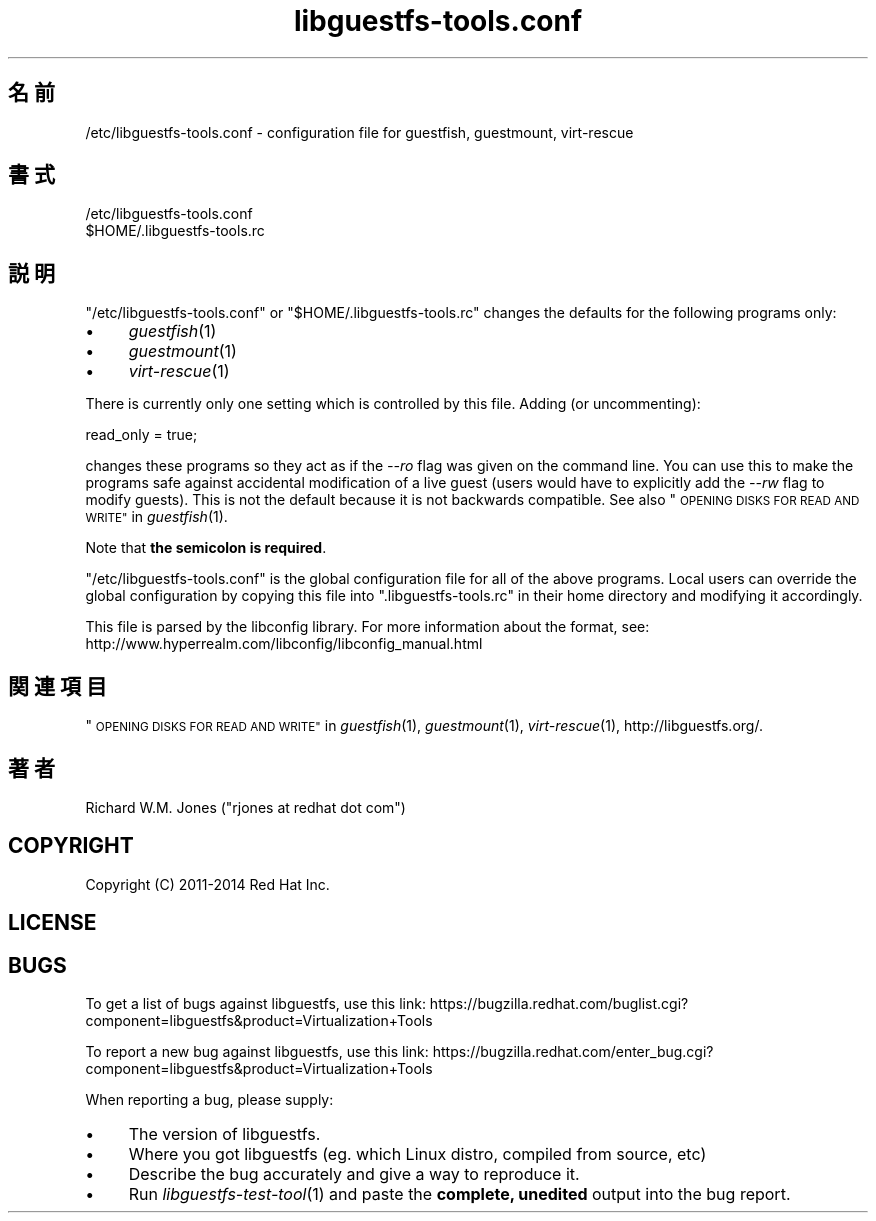 .\" Automatically generated by Podwrapper::Man 1.25.21 (Pod::Simple 3.28)
.\"
.\" Standard preamble:
.\" ========================================================================
.de Sp \" Vertical space (when we can't use .PP)
.if t .sp .5v
.if n .sp
..
.de Vb \" Begin verbatim text
.ft CW
.nf
.ne \\$1
..
.de Ve \" End verbatim text
.ft R
.fi
..
.\" Set up some character translations and predefined strings.  \*(-- will
.\" give an unbreakable dash, \*(PI will give pi, \*(L" will give a left
.\" double quote, and \*(R" will give a right double quote.  \*(C+ will
.\" give a nicer C++.  Capital omega is used to do unbreakable dashes and
.\" therefore won't be available.  \*(C` and \*(C' expand to `' in nroff,
.\" nothing in troff, for use with C<>.
.tr \(*W-
.ds C+ C\v'-.1v'\h'-1p'\s-2+\h'-1p'+\s0\v'.1v'\h'-1p'
.ie n \{\
.    ds -- \(*W-
.    ds PI pi
.    if (\n(.H=4u)&(1m=24u) .ds -- \(*W\h'-12u'\(*W\h'-12u'-\" diablo 10 pitch
.    if (\n(.H=4u)&(1m=20u) .ds -- \(*W\h'-12u'\(*W\h'-8u'-\"  diablo 12 pitch
.    ds L" ""
.    ds R" ""
.    ds C` ""
.    ds C' ""
'br\}
.el\{\
.    ds -- \|\(em\|
.    ds PI \(*p
.    ds L" ``
.    ds R" ''
.    ds C`
.    ds C'
'br\}
.\"
.\" Escape single quotes in literal strings from groff's Unicode transform.
.ie \n(.g .ds Aq \(aq
.el       .ds Aq '
.\"
.\" If the F register is turned on, we'll generate index entries on stderr for
.\" titles (.TH), headers (.SH), subsections (.SS), items (.Ip), and index
.\" entries marked with X<> in POD.  Of course, you'll have to process the
.\" output yourself in some meaningful fashion.
.\"
.\" Avoid warning from groff about undefined register 'F'.
.de IX
..
.nr rF 0
.if \n(.g .if rF .nr rF 1
.if (\n(rF:(\n(.g==0)) \{
.    if \nF \{
.        de IX
.        tm Index:\\$1\t\\n%\t"\\$2"
..
.        if !\nF==2 \{
.            nr % 0
.            nr F 2
.        \}
.    \}
.\}
.rr rF
.\" ========================================================================
.\"
.IX Title "libguestfs-tools.conf 5"
.TH libguestfs-tools.conf 5 "2014-01-13" "libguestfs-1.25.21" "Virtualization Support"
.\" For nroff, turn off justification.  Always turn off hyphenation; it makes
.\" way too many mistakes in technical documents.
.if n .ad l
.nh
.SH "名前"
.IX Header "名前"
/etc/libguestfs\-tools.conf \- configuration file for guestfish, guestmount,
virt-rescue
.SH "書式"
.IX Header "書式"
.Vb 1
\& /etc/libguestfs\-tools.conf
\&
\& $HOME/.libguestfs\-tools.rc
.Ve
.SH "説明"
.IX Header "説明"
\&\f(CW\*(C`/etc/libguestfs\-tools.conf\*(C'\fR or \f(CW\*(C`$HOME/.libguestfs\-tools.rc\*(C'\fR changes the
defaults for the following programs only:
.IP "\(bu" 4
\&\fIguestfish\fR\|(1)
.IP "\(bu" 4
\&\fIguestmount\fR\|(1)
.IP "\(bu" 4
\&\fIvirt\-rescue\fR\|(1)
.PP
There is currently only one setting which is controlled by this file.
Adding (or uncommenting):
.PP
.Vb 1
\& read_only = true;
.Ve
.PP
changes these programs so they act as if the \fI\-\-ro\fR flag was given on the
command line.  You can use this to make the programs safe against accidental
modification of a live guest (users would have to explicitly add the \fI\-\-rw\fR
flag to modify guests).  This is not the default because it is not backwards
compatible.  See also \*(L"\s-1OPENING DISKS FOR READ AND WRITE\*(R"\s0 in \fIguestfish\fR\|(1).
.PP
Note that \fBthe semicolon is required\fR.
.PP
\&\f(CW\*(C`/etc/libguestfs\-tools.conf\*(C'\fR is the global configuration file for all of
the above programs.  Local users can override the global configuration by
copying this file into \f(CW\*(C`.libguestfs\-tools.rc\*(C'\fR in their home directory and
modifying it accordingly.
.PP
This file is parsed by the libconfig library.  For more information about
the format, see:
http://www.hyperrealm.com/libconfig/libconfig_manual.html
.SH "関連項目"
.IX Header "関連項目"
\&\*(L"\s-1OPENING DISKS FOR READ AND WRITE\*(R"\s0 in \fIguestfish\fR\|(1), \fIguestmount\fR\|(1),
\&\fIvirt\-rescue\fR\|(1), http://libguestfs.org/.
.SH "著者"
.IX Header "著者"
Richard W.M. Jones (\f(CW\*(C`rjones at redhat dot com\*(C'\fR)
.SH "COPYRIGHT"
.IX Header "COPYRIGHT"
Copyright (C) 2011\-2014 Red Hat Inc.
.SH "LICENSE"
.IX Header "LICENSE"
.SH "BUGS"
.IX Header "BUGS"
To get a list of bugs against libguestfs, use this link:
https://bugzilla.redhat.com/buglist.cgi?component=libguestfs&product=Virtualization+Tools
.PP
To report a new bug against libguestfs, use this link:
https://bugzilla.redhat.com/enter_bug.cgi?component=libguestfs&product=Virtualization+Tools
.PP
When reporting a bug, please supply:
.IP "\(bu" 4
The version of libguestfs.
.IP "\(bu" 4
Where you got libguestfs (eg. which Linux distro, compiled from source, etc)
.IP "\(bu" 4
Describe the bug accurately and give a way to reproduce it.
.IP "\(bu" 4
Run \fIlibguestfs\-test\-tool\fR\|(1) and paste the \fBcomplete, unedited\fR
output into the bug report.
